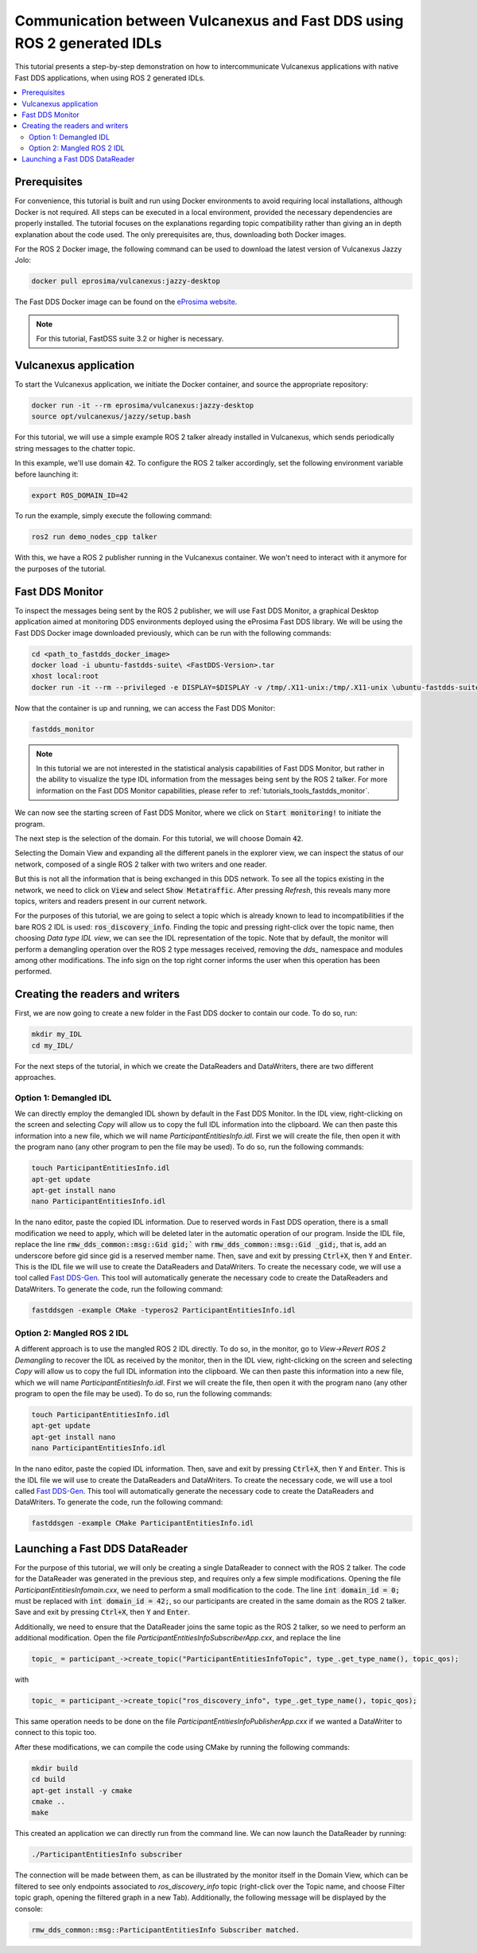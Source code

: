.. _dds2vulcanexus_ros2idl:

Communication between Vulcanexus and Fast DDS using ROS 2 generated IDLs
========================================================================

This tutorial presents a step-by-step demonstration on how to intercommunicate Vulcanexus applications with native Fast DDS applications, when using ROS 2 generated IDLs.

.. contents::
    :depth: 2
    :local:
    :backlinks: none

.. _dds2vulcanexus_ros2idl_prerequisites:

Prerequisites
-------------

For convenience, this tutorial is built and run using Docker environments to avoid requiring local installations, although Docker is not required. All steps can be executed in a local environment, provided the necessary dependencies are properly installed.
The tutorial focuses on the explanations regarding topic compatibility rather than giving an in depth explanation about the code used. The only prerequisites are, thus, downloading both Docker images.

For the ROS 2 Docker image, the following command can be used to download the latest version of Vulcanexus Jazzy Jolo:

.. code-block:: bash

    docker pull eprosima/vulcanexus:jazzy-desktop

The Fast DDS Docker image can be found on the `eProsima website <https://www.eprosima.com/product-download>`_.

.. note::

    For this tutorial, FastDSS suite 3.2 or higher is necessary.

Vulcanexus application
-----------------------

To start the Vulcanexus application, we initiate the Docker container, and source the appropriate repository:

.. code-block:: bash

    docker run -it --rm eprosima/vulcanexus:jazzy-desktop
    source opt/vulcanexus/jazzy/setup.bash

For this tutorial, we will use a simple example ROS 2 talker already installed in Vulcanexus, which sends periodically string messages to the chatter topic.

In this example, we'll use domain :code:`42`. To configure the ROS 2 talker accordingly, set the following environment variable before launching it:

.. code-block:: bash

    export ROS_DOMAIN_ID=42

To run the example, simply execute the following command:

.. code-block:: bash

    ros2 run demo_nodes_cpp talker

With this, we have a ROS 2 publisher running in the Vulcanexus container. We won't need to interact with it anymore for the purposes of the tutorial.

Fast DDS Monitor
----------------

To inspect the messages being sent by the ROS 2 publisher, we will use Fast DDS Monitor, a graphical Desktop application aimed at monitoring DDS environments deployed using the eProsima Fast DDS library.
We will be using the Fast DDS Docker image downloaded previously, which can be run with the following commands:

.. code-block:: bash

    cd <path_to_fastdds_docker_image>
    docker load -i ubuntu-fastdds-suite\ <FastDDS-Version>.tar
    xhost local:root
    docker run -it --rm --privileged -e DISPLAY=$DISPLAY -v /tmp/.X11-unix:/tmp/.X11-unix \ubuntu-fastdds-suite:<FastDDS-Version>

Now that the container is up and running, we can access the Fast DDS Monitor:

.. code-block:: bash

    fastdds_monitor

.. note::

    In this tutorial we are not interested in the statistical analysis capabilities of Fast DDS Monitor, but rather in the ability to visualize the type IDL information from the messages being sent by the ROS 2 talker. For more information on the Fast DDS Monitor capabilities, please refer to :ref:`tutorials_tools_fastdds_monitor`.

We can now see the starting screen of Fast DDS Monitor, where we click on :code:`Start monitoring!` to initiate the program.

.. image:: /rst/figures/tutorials/core/ros2_idl/Monitor_cover.png
    :align: center

The next step is the selection of the domain. For this tutorial, we will choose Domain :code:`42`.

.. image:: /rst/figures/tutorials/core/ros2_idl/Monitor_domain.png
    :align: center

Selecting the Domain View and expanding all the different panels in the explorer view, we can inspect the status of our network, composed of a single ROS 2 talker with two writers and one reader.

.. image:: /rst/figures/tutorials/core/ros2_idl/Monitor_talker.png
    :align: center

But this is not all the information that is being exchanged in this DDS network. To see all the topics existing in the network, we need to click on :code:`View` and select :code:`Show Metatraffic`. After pressing *Refresh*, this reveals many more topics, writers and readers present in our current network.

.. image:: /rst/figures/tutorials/core/ros2_idl/Monitor_fulltalker.png
    :align: center

For the purposes of this tutorial, we are going to select a topic which is already known to lead to incompatibilities if the bare ROS 2 IDL is used: :code:`ros_discovery_info`. Finding the topic and pressing right-click over the topic name, then choosing *Data type IDL view*, we can see the IDL representation of the topic.
Note that by default, the monitor will perform a demangling operation over the ROS 2 type messages received, removing the `dds_` namespace and modules among other modifications. The info sign on the top right corner informs the user when this operation has been performed.

.. image:: /rst/figures/tutorials/core/ros2_idl/Monitor_idl.png
    :align: center

Creating the readers and writers
--------------------------------

First, we are now going to create a new folder in the Fast DDS docker to contain our code. To do so, run:

.. code-block:: bash

    mkdir my_IDL
    cd my_IDL/

For the next steps of the tutorial, in which we create the DataReaders and DataWriters, there are two different approaches.

Option 1: Demangled IDL
~~~~~~~~~~~~~~~~~~~~~~~~

We can directly employ the demangled IDL shown by default in the Fast DDS Monitor. In the IDL view, right-clicking on the screen and selecting *Copy* will allow us to copy the full IDL information into the clipboard.
We can then paste this information into a new file, which we will name `ParticipantEntitiesInfo.idl`. First we will create the file, then open it with the program nano (any other program to pen the file may be used).
To do so, run the following commands:

.. code-block:: bash

    touch ParticipantEntitiesInfo.idl
    apt-get update
    apt-get install nano
    nano ParticipantEntitiesInfo.idl

In the nano editor, paste the copied IDL information. Due to reserved words in Fast DDS operation, there is a small modification we need to apply, which will be deleted later in the automatic operation of our program.
Inside the IDL file, replace the line :code:`rmw_dds_common::msg::Gid gid;`` with :code:`rmw_dds_common::msg::Gid _gid;`, that is, add an underscore before gid since gid is a reserved member name.
Then, save and exit by pressing :code:`Ctrl+X`, then :code:`Y` and :code:`Enter`. This is the IDL file we will use to create the DataReaders and DataWriters.
To create the necessary code, we will use a tool called `Fast DDS-Gen <https://fast-dds.docs.eprosima.com/en/latest/fastddsgen/introduction/introduction.html>`_. This tool will automatically generate the necessary code to create the DataReaders and DataWriters.
To generate the code, run the following command:

.. code-block:: bash

    fastddsgen -example CMake -typeros2 ParticipantEntitiesInfo.idl

Option 2: Mangled ROS 2 IDL
~~~~~~~~~~~~~~~~~~~~~~~~~~~~~

A different approach is to use the mangled ROS 2 IDL directly. To do so, in the monitor, go to *View->Revert ROS 2 Demangling* to recover the IDL as received by the monitor, then in the IDL view, right-clicking on the screen and selecting *Copy* will allow us to copy the full IDL information into the clipboard.
We can then paste this information into a new file, which we will name `ParticipantEntitiesInfo.idl`. First we will create the file, then open it with the program nano (any other program to open the file may be used).
To do so, run the following commands:

.. code-block:: bash

    touch ParticipantEntitiesInfo.idl
    apt-get update
    apt-get install nano
    nano ParticipantEntitiesInfo.idl

In the nano editor, paste the copied IDL information. Then, save and exit by pressing :code:`Ctrl+X`, then :code:`Y` and :code:`Enter`. This is the IDL file we will use to create the DataReaders and DataWriters.
To create the necessary code, we will use a tool called `Fast DDS-Gen <https://fast-dds.docs.eprosima.com/en/latest/fastddsgen/introduction/introduction.html>`_.
This tool will automatically generate the necessary code to create the DataReaders and DataWriters. To generate the code, run the following command:

.. code-block:: bash

    fastddsgen -example CMake ParticipantEntitiesInfo.idl

Launching a Fast DDS DataReader
-------------------------------

For the purpose of this tutorial, we will only be creating a single DataReader to connect with the ROS 2 talker. The code for the DataReader was generated in the previous step, and requires only a few simple modifications.
Opening the file `ParticipantEntitiesInfomain.cxx`, we need to perform a small modification to the code. The line :code:`int domain_id = 0;` must be replaced with :code:`int domain_id = 42;`, so our participants are created in the same domain as the ROS 2 talker.
Save and exit by pressing :code:`Ctrl+X`, then :code:`Y` and :code:`Enter`.

Additionally, we need to ensure that the DataReader joins the same topic as the ROS 2 talker, so we need to perform an additional modification. Open the file `ParticipantEntitiesInfoSubscriberApp.cxx`, and replace the line

.. code-block:: cpp

    topic_ = participant_->create_topic("ParticipantEntitiesInfoTopic", type_.get_type_name(), topic_qos);

with

.. code-block:: cpp

    topic_ = participant_->create_topic("ros_discovery_info", type_.get_type_name(), topic_qos);

This same operation needs to be done on the file `ParticipantEntitiesInfoPublisherApp.cxx` if we wanted a DataWriter to connect to this topic too.

After these modifications, we can compile the code using CMake by running the following commands:

.. code-block:: bash

    mkdir build
    cd build
    apt-get install -y cmake
    cmake ..
    make

This created an application we can directly run from the command line. We can now launch the DataReader by running:

.. code-block:: bash

    ./ParticipantEntitiesInfo subscriber

The connection will be made between them, as can be illustrated by the monitor itself in the Domain View, which can be filtered to see only endpoints associated to `ros_discovery_info` topic (right-click over the Topic name, and choose Filter topic graph, opening the filtered graph in a new Tab). Additionally, the following message will be displayed by the console:

.. code-block:: bash

    rmw_dds_common::msg::ParticipantEntitiesInfo Subscriber matched.
